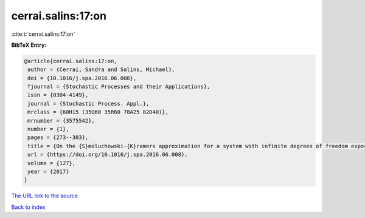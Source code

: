 cerrai.salins:17:on
===================

:cite:t:`cerrai.salins:17:on`

**BibTeX Entry:**

.. code-block:: bibtex

   @article{cerrai.salins:17:on,
    author = {Cerrai, Sandra and Salins, Michael},
    doi = {10.1016/j.spa.2016.06.008},
    fjournal = {Stochastic Processes and their Applications},
    issn = {0304-4149},
    journal = {Stochastic Process. Appl.},
    mrclass = {60H15 (35Q60 35R60 78A25 82D40)},
    mrnumber = {3575542},
    number = {1},
    pages = {273--303},
    title = {On the {S}moluchowski-{K}ramers approximation for a system with infinite degrees of freedom exposed to a magnetic field},
    url = {https://doi.org/10.1016/j.spa.2016.06.008},
    volume = {127},
    year = {2017}
   }
`The URL link to the source <ttps://doi.org/10.1016/j.spa.2016.06.008}>`_


`Back to index <../By-Cite-Keys.html>`_
